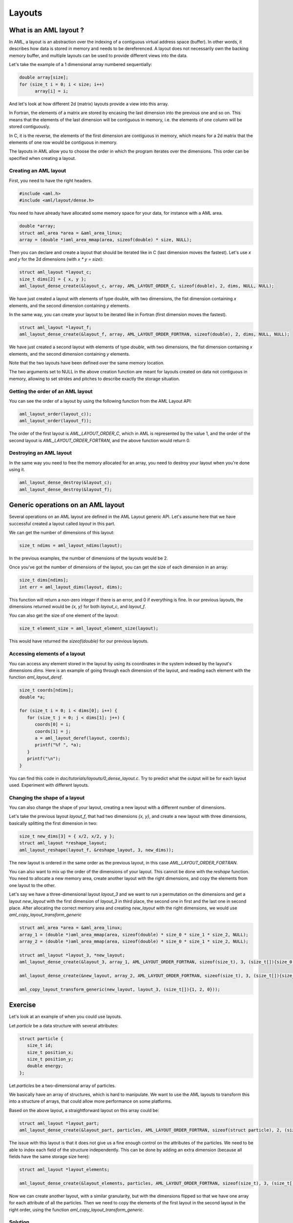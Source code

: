 Layouts
=======

What is an AML layout ?
-----------------------

In AML, a layout is an abstraction over the indexing of a contiguous virtual
address space (buffer). In other words, it describes how data is stored in
memory and needs to be dereferenced. A layout does not necessarily own the
backing memory buffer, and multiple layouts can be used to provide different
views into the data.

Let's take the example of a 1 dimensional array numbered sequentially:

.. code-block:: c

  double array[size];
  for (size_t i = 0; i < size; i++)
        array[i] = i;

And let's look at how different 2d (matrix) layouts provide a view into this
array.

In Fortran, the elements of a matrix are stored by encasing the last dimension into
the previous one and so on. This means that the elements of the last dimension
will be contiguous in memory, i.e. the elements of one column will be stored
contiguously.

In C, it is the reverse, the elements of the first dimension are
contiguous in memory, which means for a 2d matrix that the elements of one row
would be contiguous in memory.

The layouts in AML allow you to choose the order in which the program iterates
over the dimensions. This order can be specified when creating a layout.

Creating an AML layout
~~~~~~~~~~~~~~~~~~~~~~

First, you need to have the right headers.

.. code-block:: c

   #include <aml.h>
   #include <aml/layout/dense.h>

You need to have already have allocated some memory space for your data, for
instance with a AML area.

.. code-block:: c

   double *array;
   struct aml_area *area = &aml_area_linux;
   array = (double *)aml_area_mmap(area, sizeof(double) * size, NULL);

Then you can declare and create a layout that should be iterated like in C
(last dimension moves the fastest). Let's
use `x` and `y` for the 2d dimensions (with `x * y = size`):

.. code-block:: c

   struct aml_layout *layout_c;
   size_t dims[2] = { x, y };
   aml_layout_dense_create(&layout_c, array, AML_LAYOUT_ORDER_C, sizeof(double), 2, dims, NULL, NULL);

We have just created a layout with elements of type double, with two
dimensions, the fist dimension containing `x` elements, and the second
dimension containing `y` elements.

In the same way, you can create your layout to be iterated like in Fortran
(first dimension moves the fastest).

.. code-block:: c

   struct aml_layout *layout_f;
   aml_layout_dense_create(&layout_f, array, AML_LAYOUT_ORDER_FORTRAN, sizeof(double), 2, dims, NULL, NULL);

We have just created a second layout with elements of type `double`, with two
dimensions, the fist dimension containing `x` elements, and the second
dimension containing `y` elements.

Note that the two layouts have been defined over the same memory location.

The two arguments set to NULL in the above creation function are meant for
layouts created on data not contiguous in memory, allowing to set strides and
pitches to describe exactly the storage situation.

Getting the order of an AML layout
~~~~~~~~~~~~~~~~~~~~~~~~~~~~~~~~~~

You can see the order of a layout by using the following function from the AML
Layout API:

.. code-block:: c

   aml_layout_order(layout_c));
   aml_layout_order(layout_f));

The order of the first layout is `AML_LAYOUT_ORDER_C`, which in AML is
represented by the value 1, and the order of the second layout is
`AML_LAYOUT_ORDER_FORTRAN`, and the above function would return 0.

Destroying an AML layout 
~~~~~~~~~~~~~~~~~~~~~~~~

In the same way you need to free the memory allocated for an array, you need to
destroy your layout when you're done using it.

.. code-block:: c

   aml_layout_dense_destroy(&layout_c);
   aml_layout_dense_destroy(&layout_f);


Generic operations on an AML layout
-----------------------------------

Several operations on an AML layout are defined in the AML Layout generic API.
Let's assume here that we have successful created a layout called `layout` in
this part.

We can get the number of dimensions of this layout:

.. code-block:: c

   size_t ndims = aml_layout_ndims(layout);

In the previous examples, the number of dimensions of the layouts would be 2.

Once you've got the number of dimensions of the layout, you can get the size of
each dimension in an array:

.. code-block:: c

   size_t dims[ndims];
   int err = aml_layout_dims(layout, dims);

This function will return a non-zero integer if there is an error, and 0 if
everything is fine. In our previous layouts, the dimensions returned would be
`{x, y}` for both `layout_c`, and `layout_f`.

You can also get the size of one element of the layout:

.. code-block:: c

   size_t element_size = aml_layout_element_size(layout);

This would have returned the `sizeof(double)` for our previous layouts.

Accessing elements of a layout
~~~~~~~~~~~~~~~~~~~~~~~~~~~~~~

You can access any element stored in the layout by using its coordinates in the
system indexed by the layout's dimensions `dims`.
Here is an example of going through each dimension of the layout, and
reading each element with the function `aml_layout_deref`.

.. code-block:: c

   size_t coords[ndims];
   double *a;

   for (size_t i = 0; i < dims[0]; i++) {
      for (size_t j = 0; j < dims[1]; j++) {
         coords[0] = i;
         coords[1] = j;
         a = aml_layout_deref(layout, coords);
         printf("%f ", *a);
      }
      printf("\n");
   }

You can find this code in *doc/tutorials/layouts/0_dense_layout.c*. Try to
predict what the output will be for each layout used. Experiment with different
layouts.

Changing the shape of a layout
~~~~~~~~~~~~~~~~~~~~~~~~~~~~~~

You can also change the shape of your layout, creating a new layout with a
different number of dimensions.

Let's take the previous layout `layout_f`, that had two dimensions `{x, y}`,
and create a new layout with three dimensions, basically splitting the first
dimension in two:

.. code-block:: c

   size_t new_dims[3] = { x/2, x/2, y };
   struct aml_layout *reshape_layout;
   aml_layout_reshape(layout_f, &reshape_layout, 3, new_dims));

The new layout is ordered in the same order as the previous layout, in this
case `AML_LAYOUT_ORDER_FORTRAN`.

You can also want to mix up the order of the dimensions of your layout.
This cannot be done with the `reshape` function. You need to allocate a new
memory area, create another layout with the right dimensions, and copy the
elements from one layout to the other.

Let's say we have a three-dimensional layout `layout_3` and we want to run a
permutation on the dimensions and get a layout `new_layout` with the first
dimension of `layout_3` in third place, the second one in first and the last
one in second place.
After allocating the correct memory area and creating `new_layout` with the
right dimensions, we would use `aml_copy_layout_transform_generic`

.. code-block:: c

   struct aml_area *area = &aml_area_linux;
   array_1 = (double *)aml_area_mmap(area, sizeof(double) * size_0 * size_1 * size_2, NULL);
   array_2 = (double *)aml_area_mmap(area, sizeof(double) * size_0 * size_1 * size_2, NULL);

   struct aml_layout *layout_3, *new_layout;
   aml_layout_dense_create(&layout_3, array_1, AML_LAYOUT_ORDER_FORTRAN, sizeof(size_t), 3, (size_t[]){size_0, size_1, size_2}, NULL, NULL));

   aml_layout_dense_create(&new_layout, array_2, AML_LAYOUT_ORDER_FORTRAN, sizeof(size_t), 3, (size_t[]){size_1, size_2, size_0}, NULL, NULL));

   aml_copy_layout_transform_generic(new_layout, layout_3, (size_t[]){1, 2, 0}));


Exercise
--------

Let's look at an example of when you could use layouts.

Let `particle` be a data structure with several attributes:

.. code-block:: c

   struct particle {
      size_t id;
      size_t position_x;
      size_t position_y;
      double energy;
   };

Let `particles` be a two-dimensional array of particles.

We basically have an array of structures, which is hard to manipulate. We want
to use the AML layouts to transform this into a structure of arrays, that could allow
more performance on some platforms.

Based on the above layout, a straightforward layout on this array could be:

.. code-block:: c

   struct aml_layout *layout_part;
   aml_layout_dense_create(&layout_part, particles, AML_LAYOUT_ORDER_FORTRAN, sizeof(struct particle), 2, (size_t[]){size_1, size_2}, NULL, NULL));

The issue with this layout is that it does not give us a fine enough control on
the attributes of the particles. We need to be able to index each field of the
structure independently. This can be done by adding an extra dimension (because
all fields have the same storage size here):

.. code-block:: c

   struct aml_layout *layout_elements;

   aml_layout_dense_create(&layout_elements, particles, AML_LAYOUT_ORDER_FORTRAN, sizeof(size_t), 3, (size_t[]){4, size_1, size_2}, NULL, NULL));

Now we can create another layout, with a similar granularity, but with the
dimensions flipped so that we have one array for each attribute of all the
particles.  Then we need to copy the elements of the first layout in the second
layout in the right order, using the function
`aml_copy_layout_transform_generic`.

Solution
~~~~~~~~

.. container:: toggle

   .. container:: header

      **Click Here to Show/Hide Code**

   .. literalinclude:: 2_aos_soa.c
      :language: c

You can find this solution in *doc/tutorials/layouts*.

